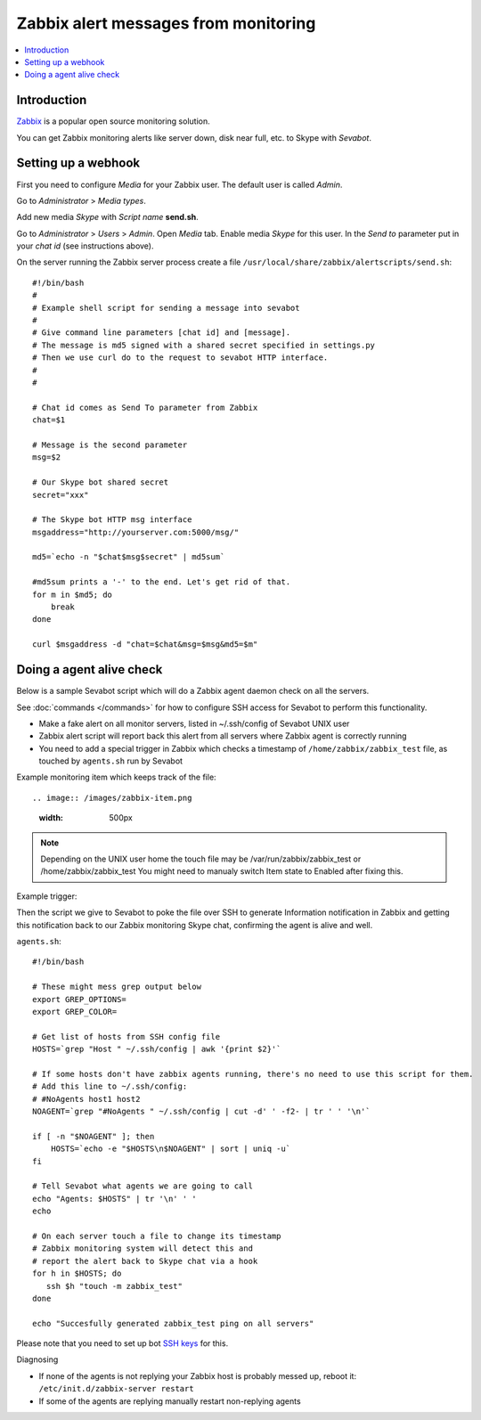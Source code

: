 ============================================================
Zabbix alert messages from monitoring
============================================================

.. contents:: :local:

Introduction
===============

`Zabbix <http://www.zabbix.com/>`_ is a popular open source monitoring solution.

You can get Zabbix monitoring alerts like server down, disk near full, etc.
to Skype with *Sevabot*.

Setting up a webhook
======================

First you need to configure *Media* for your Zabbix user. The default user is called *Admin*.

Go to *Administrator* > *Media types*.

Add new media *Skype* with *Script name* **send.sh**.

Go to *Administrator* > *Users* > *Admin*. Open *Media* tab. Enable media *Skype* for this user.
In the *Send to* parameter put in your *chat id* (see instructions above).

On the server running the Zabbix server process
create a file ``/usr/local/share/zabbix/alertscripts/send.sh``::

    #!/bin/bash
    #
    # Example shell script for sending a message into sevabot
    #
    # Give command line parameters [chat id] and [message].
    # The message is md5 signed with a shared secret specified in settings.py
    # Then we use curl do to the request to sevabot HTTP interface.
    #
    #

    # Chat id comes as Send To parameter from Zabbix
    chat=$1

    # Message is the second parameter
    msg=$2

    # Our Skype bot shared secret
    secret="xxx"

    # The Skype bot HTTP msg interface
    msgaddress="http://yourserver.com:5000/msg/"

    md5=`echo -n "$chat$msg$secret" | md5sum`

    #md5sum prints a '-' to the end. Let's get rid of that.
    for m in $md5; do
        break
    done

    curl $msgaddress -d "chat=$chat&msg=$msg&md5=$m"

Doing a agent alive check
==============================

Below is a sample Sevabot script which will
do a Zabbix agent daemon check on all the servers.

See :doc:`commands </commands>` for how to configure SSH access
for Sevabot to perform this functionality.

* Make a fake alert on all monitor servers, listed in ~/.ssh/config of Sevabot UNIX user

* Zabbix alert script will report back this alert from all servers where Zabbix agent is correctly running

* You need to add a special trigger in Zabbix which checks a timestamp of ``/home/zabbix/zabbix_test``
  file, as touched by ``agents.sh`` run by Sevabot

Example monitoring item which keeps track of the file::

.. image:: /images/zabbix-item.png
    :width: 500px

.. note ::

    Depending on the UNIX user home the touch file may be
    /var/run/zabbix/zabbix_test or /home/zabbix/zabbix_test
    You might need to manualy switch Item state to Enabled after fixing this.

Example trigger:

.. image:: /images/zabbix-trigger.png
    :width: 500px

Then the script we give to Sevabot to poke the file over SSH to generate Information notification
in Zabbix and getting this notification back to our Zabbix monitoring Skype chat, confirming
the agent is alive and well.

``agents.sh``::

    #!/bin/bash

    # These might mess grep output below
    export GREP_OPTIONS=
    export GREP_COLOR=

    # Get list of hosts from SSH config file
    HOSTS=`grep "Host " ~/.ssh/config | awk '{print $2}'`

    # If some hosts don't have zabbix agents running, there's no need to use this script for them.
    # Add this line to ~/.ssh/config:
    # #NoAgents host1 host2
    NOAGENT=`grep "#NoAgents " ~/.ssh/config | cut -d' ' -f2- | tr ' ' '\n'`

    if [ -n "$NOAGENT" ]; then
        HOSTS=`echo -e "$HOSTS\n$NOAGENT" | sort | uniq -u`
    fi

    # Tell Sevabot what agents we are going to call
    echo "Agents: $HOSTS" | tr '\n' ' '
    echo

    # On each server touch a file to change its timestamp
    # Zabbix monitoring system will detect this and
    # report the alert back to Skype chat via a hook
    for h in $HOSTS; do
       ssh $h "touch -m zabbix_test"
    done

    echo "Succesfully generated zabbix_test ping on all servers"


Please note that you need to set up bot `SSH keys <http://opensourcehacker.com/2012/10/24/ssh-key-and-passwordless-login-basics-for-developers/>`_ for this.

Diagnosing

* If none of the agents is not replying your Zabbix host is probably messed up,
  reboot it: ``/etc/init.d/zabbix-server restart``

* If some of the agents are replying manually restart non-replying agents

